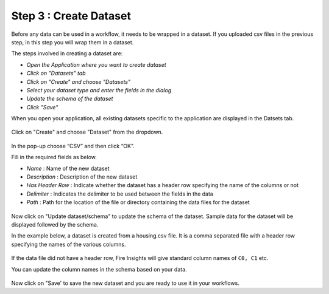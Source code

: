 Step 3 : Create Dataset
=========================

Before any data can be used in a workflow, it needs to be wrapped in a dataset. If you uploaded csv files in the previous step, in this step you will wrap them in a dataset. 

The steps involved in creating a dataset are:

- *Open the Application where you want to create dataset*
- *Click on "Datasets" tab*
- *Click on "Create" and choose "Datasets"*
- *Select your dataset type and enter the fields in the dialog*
- *Update the schema of the dataset*
- *Click "Save"*
  
When you open your application, all existing datasets specific to the application are displayed in the Datsets tab.
 
.. figure:: ../_assets/tutorials/dataset/1.PNG
   :alt: Dataset
   :align: center
   :width: 60%

Click on "Create" and choose "Dataset" from the dropdown. 
 
.. figure:: ../_assets/tutorials/dataset/10.PNG
   :alt: Dataset
   :align: center
   :width: 60%

 
In the pop-up choose “CSV” and then click “OK”.
 

Fill in the required fields as below.

- *Name* : Name of the new dataset 
- *Description* : Description of the new dataset
- *Has Header Row* : Indicate whether the dataset has a header row specifying the name of the columns or not
- *Delimiter* : Indicates the delimiter to be used between the fields in the data
- *Path* : Path for the location of the file or directory containing the data files for the dataset


 
.. figure:: ../_assets/tutorials/dataset/3.PNG
   :alt: Dataset
   :align: center
   :width: 60%
 

Now click on "Update dataset/schema" to update the schema of the dataset. Sample data for the dataset will be displayed followed by the schema.

In the example below, a dataset is created from a housing.csv file. It is a comma separated file with a header row specifying the names of the various columns.
 
.. figure:: ../_assets/tutorials/dataset/2.PNG
   :alt: Dataset
   :align: center
   :width: 60%
   

If the data file did not have a header row, Fire Insights will give standard column names of ``C0, C1`` etc.

You can update the column names in the schema based on your data.
 
.. figure:: ../_assets/tutorials/dataset/4.PNG
   :alt: Dataset
   :align: center
   :width: 60%
  

Now click on "Save' to save the new dataset and you are ready to use it in your workflows.







 
 
 
 
 
 
 
 



